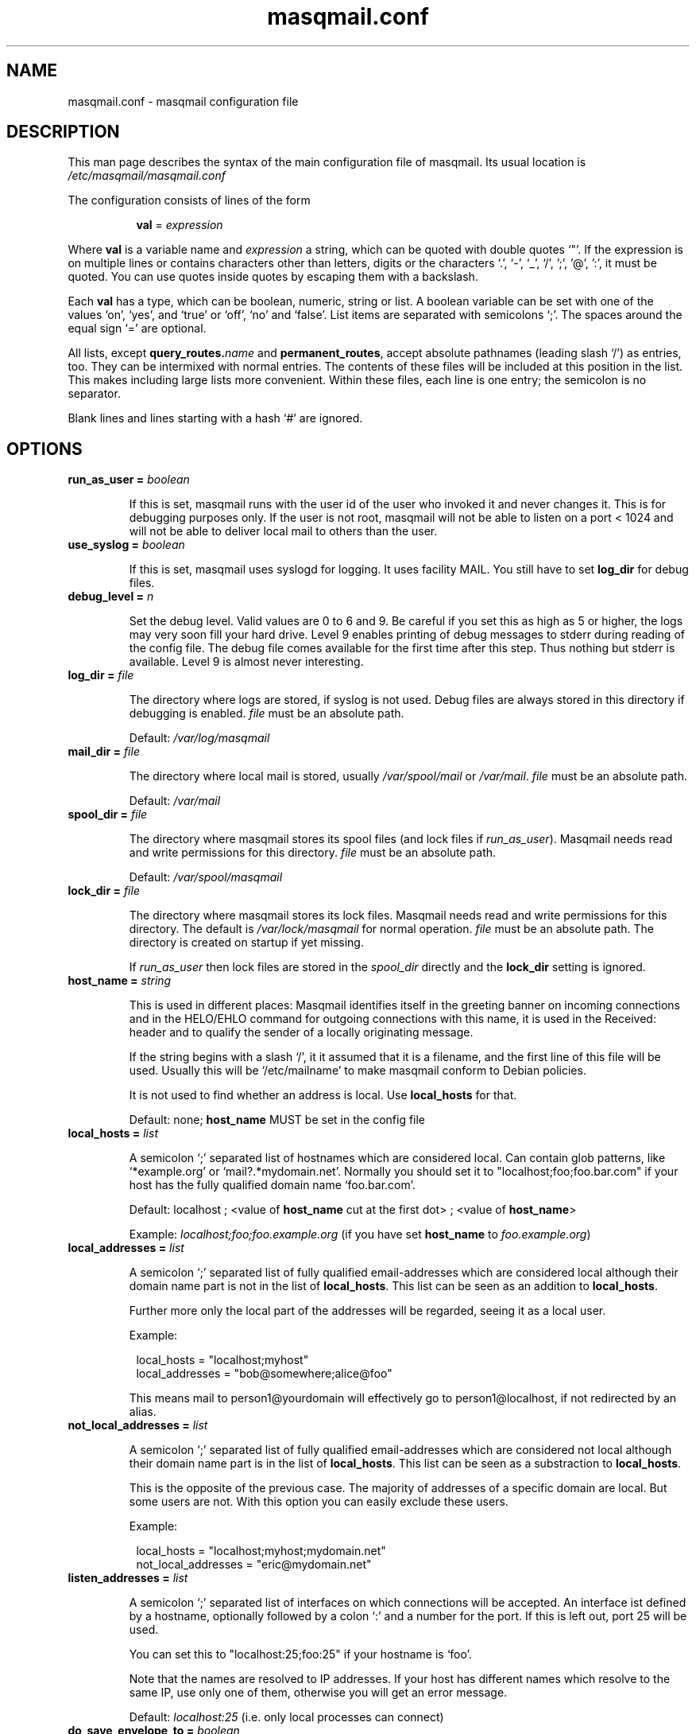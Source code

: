 .TH masqmail.conf 5 2015-02-07 masqmail-0.3.5 "File Formats"

.SH NAME
masqmail.conf \- masqmail configuration file


.SH DESCRIPTION

This man page describes the syntax of the main configuration file of masqmail.
Its usual location is \fI/etc/masqmail/masqmail.conf\fR

The configuration consists of lines of the form

.RS 8
\fBval\fR = \fIexpression\fR
.RE

Where \fBval\fR is a variable name and \fIexpression\fR a string,
which can be quoted with double quotes `"'.
If the expression is on multiple lines or contains characters other
than letters,
digits or the characters `.', `\-', `_', `/', ';', '@', ':', it must be quoted.
You can use quotes inside quotes by escaping them with a backslash.

Each \fBval\fP has a type, which can be boolean, numeric, string or list.
A boolean variable can be set with one of the values `on', `yes', and `true'
or `off', `no' and `false'.
List items are separated with semicolons `;'.
The spaces around the equal sign `=' are optional.

All lists, except
\fBquery_routes.\fIname\fR and \fBpermanent_routes\fR, accept absolute
pathnames (leading slash `/') as entries, too.
They can be intermixed with normal entries.
The contents of these files will be included at this position in the list.
This makes including large lists more convenient.
Within these files, each line is one entry; the semicolon is no separator.

Blank lines and lines starting with a hash `#' are ignored.


.SH OPTIONS

.TP
\fBrun_as_user = \fIboolean\fR

If this is set, masqmail runs with the user id of the user who
invoked it and never changes it.
This is for debugging purposes only.
If the user is not root, masqmail will not be able to listen on a port < 1024
and will not be able to deliver local mail to others than the user.

.TP
\fBuse_syslog = \fIboolean\fR

If this is set, masqmail uses syslogd for logging.
It uses facility MAIL.
You still have to set \fBlog_dir\fR for debug files.

.TP
\fBdebug_level = \fIn\fR

Set the debug level.
Valid values are 0 to 6 and 9.
Be careful if you set this as high as 5 or higher,
the logs may very soon fill your hard drive.
Level 9 enables printing of debug messages to stderr during reading of
the config file.
The debug file comes available for the first time after this step.
Thus nothing but stderr is available.
Level 9 is almost never interesting.

.TP
\fBlog_dir = \fIfile\fR

The directory where logs are stored, if syslog is not used.
Debug files are always stored in this directory if debugging is enabled.
\fIfile\fR must be an absolute path.

Default: \fI/var/log/masqmail\fR

.TP
\fBmail_dir = \fIfile\fR

The directory where local mail is stored,
usually \fI/var/spool/mail\fR or \fI/var/mail\fR.
\fIfile\fR must be an absolute path.

Default: \fI/var/mail\fR

.TP
\fBspool_dir = \fIfile\fR

The directory where masqmail stores its spool files
(and lock files if \fIrun_as_user\fP).
Masqmail needs read and write permissions for this directory.
\fIfile\fR must be an absolute path.

Default: \fI/var/spool/masqmail\fR

.TP
\fBlock_dir = \fIfile\fR

The directory where masqmail stores its lock files.
Masqmail needs read and write permissions for this directory.
The default is \fI/var/lock/masqmail\fR for normal operation.
\fIfile\fR must be an absolute path.
The directory is created on startup if yet missing.

If \fIrun_as_user\fP then lock files are stored in the \fIspool_dir\fP
directly and the \fBlock_dir\fP setting is ignored.

.TP
\fBhost_name = \fIstring\fR

This is used in different places: Masqmail identifies itself in
the greeting banner on incoming connections and in the HELO/EHLO command
for outgoing connections with this name, it is used in the Received: header
and to qualify the sender of a locally originating message.

If the string begins with a slash `/', it it assumed that it is a filename,
and the first line of this file will be used.
Usually this will be `/etc/mailname' to make masqmail conform to
Debian policies.

It is not used to find whether an address is local.
Use \fBlocal_hosts\fR for that.

Default: none; \fBhost_name\fP MUST be set in the config file

.TP
\fBlocal_hosts = \fIlist\fR

A semicolon `;' separated list of hostnames which are considered local.
Can contain glob patterns, like
`*example.org' or `mail?.*mydomain.net'.
Normally you should set it to "localhost;foo;foo.bar.com" if your host has the
fully qualified domain name `foo.bar.com'.

Default: localhost ; <value of \fBhost_name\fR cut at the first dot> ;
<value of \fBhost_name\fR>

Example: \fIlocalhost;foo;foo.example.org\fR
(if you have set \fBhost_name\fR to \fIfoo.example.org\fR)

.TP
\fBlocal_addresses = \fIlist\fR

A semicolon `;' separated list of fully qualified email-addresses which are
considered local although their domain name part is not in the list of
\fBlocal_hosts\fR. 
This list can be seen as an addition to \fBlocal_hosts\fP.
.IP
Further more only the local part of the addresses will be regarded,
seeing it as a local user.

Example:

.RS 8
.nf
local_hosts = "localhost;myhost"
local_addresses = "bob@somewhere;alice@foo"
.fi
.RE
.IP
This means mail to person1@yourdomain will effectively go to
person1@localhost, if not redirected by an alias.

.TP
\fBnot_local_addresses = \fIlist\fR

A semicolon `;' separated list of fully qualified email-addresses which are
considered not local although their domain name part is in the list of
\fBlocal_hosts\fR. 
This list can be seen as a substraction to \fBlocal_hosts\fP.

This is the opposite of the previous case.
The majority of addresses of a specific domain are local.
But some users are not.
With this option you can easily exclude these users.

Example:

.RS 8
.nf
local_hosts = "localhost;myhost;mydomain.net"
not_local_addresses = "eric@mydomain.net"
.fi
.RE
.IP

.TP
\fBlisten_addresses = \fIlist\fR

A semicolon `;' separated list of interfaces on which connections will
be accepted.
An interface ist defined by a hostname, optionally followed by a colon `:'
and a number for the port.
If this is left out, port 25 will be used.

You can set this to "localhost:25;foo:25" if your hostname is `foo'.

Note that the names are resolved to IP addresses.
If your host has different names which resolve to the same IP,
use only one of them, otherwise you will get an error message.

Default: \fIlocalhost:25\fR (i.e. only local processes can connect)

.TP
\fBdo_save_envelope_to = \fIboolean\fR

If this is set to true, a possibly existing Envelope-to: header in
an incoming mail which is received via either pop3 or smtp will be saved
as an X-Orig-Envelope-to: header.

This is useful if you retrieve mail from a pop3 server with fetchmail,
and the server supports Envelope-to: headers,
and you want to make use of those with a mail filtering tool, e.g. procmail.
It cannot be preserved because masqmail sets such a header by itself.

Default is false.

.TP
\fBdo_relay = \fIboolean\fR

If this is set to false, mail with a return path that is not local
and a destination that is also not local will not be accepted via smtp
and a 550 reply will be given.
Default is true.

Note that this will not protect you from spammers using open relays,
but from users unable to set their address in their mail clients.

.TP
\fBdo_queue = \fIboolean\fR

If this is set, masqmail will not try to deliver mail
immediately when accepted.
Instead it will always queue it.
(Note: Masqmail will always automatically queue mail if necessary,
i.e. if it cannot deliver because no suitable route was available for example.)

Same as calling masqmail with the \fB\-odq\fR option.
Usually you should leave this option unset.

Default: false

.TP
\fBpermanent_routes\fR = \fIlist\fR

Set this to the filename (or a semicolon-separated list of filenames)
of the route configuration for always available connections.
Main purpose is to define a mail server with mail_host in your local network,
or if masqmail should send mail directly to the target host.
If you have only a single host, you can leave it unset.

.TP
\fBquery_routes.\fIname\fR = \fIlist\fR

Replace \fIname\fR with a name to identify the connection.
Set this to a filename (or a semicolon-separated list of filenames)
for the route configuration for that connection.

Routes of this kind cannot be expected to be online always.
Masqmail will query which of the routes are online.

You can use the name to call masqmail with the \fB\-qo\fR option every time a
connection to your ISP is set up, in order to send queued mail through this 
route.

Example: Your ISP has the name FastNet.
Then you write the following line in the main configuration:

.RS 8
.nf
\fBquery_routes.\fBFastNet\fR = \fI"/etc/masqmail/fastnet.route"\fR
.fi
.RE
.IP

\fI/etc/masqmail/fastnet.route\fR is the route configuration file,
see \fBmasqmail.route(5)\fR.
As soon as a link to FastNet has been set up,
you call `masqmail \fB\-qo \fIFastNet\fR'.
Masqmail will then read the specified file and send the mails.

See \fBonline_query\fP.

.TP
\fBalias_file = \fIfile\fR

Set this to the location of your alias file.
If not set, no aliasing will be done.

Default: <not set> (i.e. no aliasing is done)

.TP
\fBglobalias_file = \fIfile\fR

Set this to the location of a glob-pattern alias file.
This kind of aliasing matches glob patterns against full email addresses,
not strings against local parts like in normal aliasing.
You can use this to handle catch-all maildrops (``*@example.org'')
and to split between virtual hosts on a single machine
(e.g. ``info@foo.ex.org'' and ``info@bar.ex.org'').

Glob aliasing is done before normal aliasing.
If you have both kinds, glob and normal aliasing, then the results of the
glob aliasing may be expanded further by the normal aliasing mechanism.

Default: <not set> (i.e. no glob aliasing is done)

.TP
\fBcaseless_matching = \fIboolean\fR

If this is set, aliasing and the matching for \fBlocal_addresses\fP and
\fBnot_local_addresses\fP will be done caseless.

Note: Be sure to change this option only if the queue is empty as
correct processing of queued messages is not guaranteed otherwise.

Default: false

.TP
\fBpipe_fromline = \fIboolean\fR

If this is set, a from line will be prepended to the output stream whenever
a pipe command is called after an alias expansion.
Default is false.

.TP
\fBpipe_fromhack = \fIboolean\fR

If this is set, each line beginning with `From ' is replaced with `>From '
whenever a pipe command is called after an alias expansion.
You probably want this if you have set \fBpipe_fromline\fR above.
Default is false.

.TP
\fBmbox_default = \fIstring\fR

The default local delivery method.
Can be mbox or mda.
You can override this for each user by using the \fBmbox_users\fR or
\fBmda_users\fR (see below).

Default: mbox.

.TP
\fBmbox_users = \fIlist\fR

A list of users which wish delivery to an mbox style mail folder.

.TP
\fBmda_users = \fIlist\fR

A list of users which wish local delivery to an mda.
You have to set \fBmda\fR (see below) as well.

.TP
\fBmda = \fIexpand string\fR

If you want local delivery to be transferred to an mda (Mail Delivery Agent),
set this to a command.
The argument will be expanded on delivery time,
you can use variables beginning with a dolloar sign `$',
optionally enclosed in curly braces.
Variables you can use are:

.RS 8
.TP
uid
the unique message id.
(This is not necessarily identical with the Message ID
as given in the Message ID: header.)

.TP
received_host
the host the mail was received from

.TP
ident
the user id of the sender if the message was received locally.

.TP
return_path_local
the local part of the return path (sender).

.TP
return_path_domain
the domain part of the return path (sender).

.TP
return_path
the complete return path (sender).

.TP
rcpt_local
the local part of the recipient.

.TP
rcpt_domain
the domain part of the recipient.

.TP
rcpt
the complete recipient address.
.RE
.IP

Example:

.RS 8
mda="/usr/bin/procmail \-Y \-d ${rcpt_local}"
.RE
.IP

For the mda, as for pipe commands,
a few environment variables will be set as well.
See \fBmasqmail(8)\fR.
To use environment variables for the mda,
the dollar sign `$' has to be escaped with a backslash,
otherwise they will be tried to be expanded with the internal variables.

.TP
\fBmda_fromline = \fIboolean\fR

If this is set, a from line will be prepended to the output stream whenever
a message is delivered to an mda.
Default is false.

.TP
\fBmda_fromhack = \fIboolean\fR

If this is set, each line beginning with `From ' is replaced with `>From '
whenever a message is delivered to an mda.
You probably want this if you have set \fBmda_fromline\fR above.
Default is false.

.TP
\fBonline_query = \fIcommand line\fR

Defines the method masqmail uses to detect whether there exists
an online connection currently.

Masqmail executes the command given and reads from its standard output.
The command should just print a route name, as defined
with \fBquery_routes.\fIname\fR, to standard output and return
a zero status code.
Masqmail assumes it is offline if the script returns with a non-zero status.
Leading and trailing whitespace is removed from the output.

Simple example:

.RS 8
.nf
#!/bin/sh
test \-e /var/tmp/masqmail-route || exit 1
cat /var/tmp/masqmail-route
exit 0
.fi
.RE
.IP

No matter how masqmail detects the online status,
only messages that are accepted at online time will be
delivered using the connection.
The mail spool still needs to be emptied manually
(\fB\-qo\fIconnection\fR).

\fIcommand line\fR must start with an absolute path to an executable program.
It can contain optional arguments.

To simulate the old online_method=file, use:

.RS 8
\fI/bin/cat /path/to/file\fP
.RE
.IP

To be always online with connection `foo', use:

.RS 8
\fI/bin/echo foo\fP
.RE
.IP

To query a masqdialer server
(i.e. asking it whether a connection exists and what its name is)
use:

.RS 8
\fI/usr/bin/mservdetect localhost 224\fP
.RE
.IP

.TP
\fBerrmsg_file = \fIfile\fR

Set this to a template which will be used to generate delivery failure reports.
Variable parts within the template begin with a dollar sign and are identical
to those which can be used as arguments for the mda command,
see \fBmda\fR above.
Additional information can be included with @failed_rcpts,
@msg_headers and @msg_body,
these must be at the beginning of a line and will be replaced
with the list of the failed recipients,
the message headers and the message body of the failed message.

Default is /usr/share/masqmail/tpl/failmsg.tpl.

.TP
\fBwarnmsg_file = \fIfile\fR

Set this to a template which will be used to generate delivery warning reports.
It uses the same mechanisms for variables as \fBerrmsg_file\fR, see above.

Default is /usr/share/masqmail/tpl/warnmsg.tpl.

.TP
\fBwarn_intervals\fR = \fIlist\fR

Set this to a list of time intervals, at which delivery warnings
(starting with the receiving time of the message) shall be generated.

A warning will only be generated just after an attempt to deliver the mail
and if that attempt failed temporarily.
So a warning may be generated after a longer time,
if there was no attempt before.

Default is "1h;4h;8h;1d;2d;3d"

.TP
\fBmax_defer_time\fR = \fItime\fR

This is the maximum time,
in which a temporarily failed mail will be kept in the spool.
When this time is exceeded, it will be handled as a delivery failure,
and the message will be bounced.

The excedence of this time will only be noticed if the message
was actually tried to be delivered.
If, for example, the message can only be delivered when online,
but you have not been online for that time, no bounce will be generated.

Default is 4d (4 days)

.TP
\fBlog_user = \fIname\fR

Replace \fIname\fR with a valid local or remote mail address.

If this option is set, then a copy of every mail,
that passes through the masqmail system will also be sent
to the given mail address.

For example you can feed your mails into a program like hypermail
for archiving purpose by placing an appropriate pipe command
in masqmail.alias.

.TP
\fBmax_msg_size\fR = \fIbytes\fR

This option sets the maximum size in bytes masqmail will accept for delivery.
This value is advertised to the SMTP client by the `SIZE' message during SMTP
session setup.
Clients pretending to send, or actually send,
more than \fIbytes\fR will get a 552 error message.

A zero value disables the maximum size limit.

Default is 0 (= unlimited).

.TP
\fBdefer_all\fR = \fIboolean\fR

If set to true, masqmail replies with ``421 service temporarily unavailable''
to any SMTP request and shuts the connection down.
Note: This option is for debugging purposes only.

Default: false


.SH AUTHOR

Masqmail was written by Oliver Kurth.
It is now maintained by Markus Schnalke <meillo@marmaro.de>.

You will find the newest version of masqmail at
\fBhttp://marmaro.de/prog/masqmail/\fR.
There is also a mailing list,
you will find information about it at masqmail's main site.


.SH BUGS

Please report bugs to the mailing list.


.SH SEE ALSO

\fBmasqmail(8)\fR, \fBmasqmail.route(5)\fR
